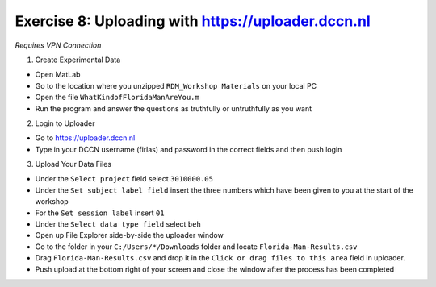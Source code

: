 Exercise 8: Uploading with https://uploader.dccn.nl
************************

*Requires VPN Connection*

1. Create Experimental Data

* Open MatLab
* Go to the location where you unzipped ``RDM_Workshop Materials`` on your local PC
* Open the file ``WhatKindofFloridaManAreYou.m``
* Run the program and answer the questions as truthfully or untruthfully as you want

2. Login to Uploader

* Go to https://uploader.dccn.nl
* Type in your DCCN username (firlas) and password in the correct fields and then push login

3. Upload Your Data Files

* Under the ``Select project`` field select ``3010000.05``
* Under the ``Set subject label field`` insert the three numbers which have been given to you at the start of the workshop
* For the ``Set session label`` insert ``01``
* Under the ``Select data type field`` select ``beh``
* Open up File Explorer side-by-side the uploader window
* Go to the folder in your ``C:/Users/*/Downloads`` folder and locate ``Florida-Man-Results.csv``
* Drag ``Florida-Man-Results.csv`` and drop it in the ``Click or drag files to this area`` field in uploader.
* Push upload at the bottom right of your screen and close the window after the process has been completed